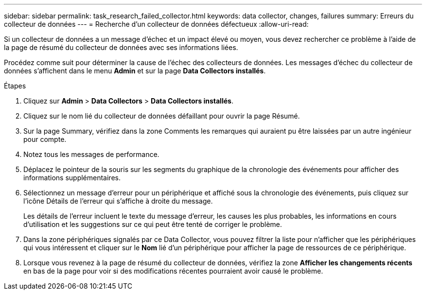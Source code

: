 ---
sidebar: sidebar 
permalink: task_research_failed_collector.html 
keywords: data collector, changes, failures 
summary: Erreurs du collecteur de données 
---
= Recherche d'un collecteur de données défectueux
:allow-uri-read: 


[role="lead"]
Si un collecteur de données a un message d'échec et un impact élevé ou moyen, vous devez rechercher ce problème à l'aide de la page de résumé du collecteur de données avec ses informations liées.

Procédez comme suit pour déterminer la cause de l'échec des collecteurs de données. Les messages d'échec du collecteur de données s'affichent dans le menu *Admin* et sur la page *Data Collectors installés*.

.Étapes
. Cliquez sur *Admin* > *Data Collectors* > *Data Collectors installés*.
. Cliquez sur le nom lié du collecteur de données défaillant pour ouvrir la page Résumé.
. Sur la page Summary, vérifiez dans la zone Comments les remarques qui auraient pu être laissées par un autre ingénieur pour compte.
. Notez tous les messages de performance.
. Déplacez le pointeur de la souris sur les segments du graphique de la chronologie des événements pour afficher des informations supplémentaires.
. Sélectionnez un message d'erreur pour un périphérique et affiché sous la chronologie des événements, puis cliquez sur l'icône Détails de l'erreur qui s'affiche à droite du message.
+
Les détails de l'erreur incluent le texte du message d'erreur, les causes les plus probables, les informations en cours d'utilisation et les suggestions sur ce qui peut être tenté de corriger le problème.

. Dans la zone périphériques signalés par ce Data Collector, vous pouvez filtrer la liste pour n'afficher que les périphériques qui vous intéressent et cliquer sur le *Nom* lié d'un périphérique pour afficher la page de ressources de ce périphérique.
. Lorsque vous revenez à la page de résumé du collecteur de données, vérifiez la zone *Afficher les changements récents* en bas de la page pour voir si des modifications récentes pourraient avoir causé le problème.

